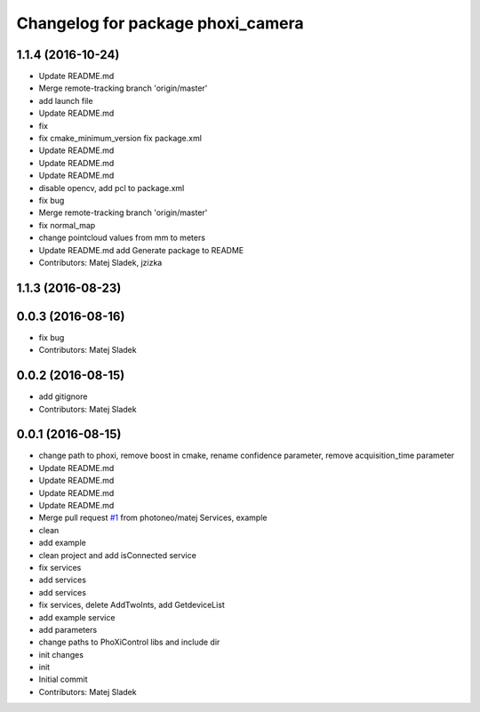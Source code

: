 ^^^^^^^^^^^^^^^^^^^^^^^^^^^^^^^^^^
Changelog for package phoxi_camera
^^^^^^^^^^^^^^^^^^^^^^^^^^^^^^^^^^

1.1.4 (2016-10-24)
------------------
* Update README.md
* Merge remote-tracking branch 'origin/master'
* add launch file
* Update README.md
* fix
* fix cmake_minimum_version
  fix package.xml
* Update README.md
* Update README.md
* Update README.md
* disable opencv, add pcl to package.xml
* fix bug
* Merge remote-tracking branch 'origin/master'
* fix normal_map
* change pointcloud values from mm to meters
* Update README.md
  add Generate package to README
* Contributors: Matej Sladek, jzizka

1.1.3 (2016-08-23)
------------------

0.0.3 (2016-08-16)
------------------
* fix bug
* Contributors: Matej Sladek

0.0.2 (2016-08-15)
------------------
* add gitignore
* Contributors: Matej Sladek

0.0.1 (2016-08-15)
------------------
* change path to phoxi, remove boost in cmake, rename confidence parameter, remove acquisition_time parameter
* Update README.md
* Update README.md
* Update README.md
* Update README.md
* Merge pull request `#1 <https://github.com/photoneo/phoxi_camera/issues/1>`_ from photoneo/matej
  Services, example
* clean
* add example
* clean project and add isConnected service
* fix services
* add services
* add services
* fix services, delete AddTwoInts, add GetdeviceList
* add example service
* add parameters
* change paths to PhoXiControl libs and include dir
* init changes
* init
* Initial commit
* Contributors: Matej Sladek

